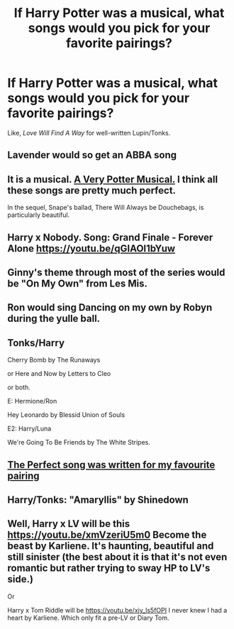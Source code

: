 #+TITLE: If Harry Potter was a musical, what songs would you pick for your favorite pairings?

* If Harry Potter was a musical, what songs would you pick for your favorite pairings?
:PROPERTIES:
:Author: rohan62442
:Score: 4
:DateUnix: 1559918333.0
:DateShort: 2019-Jun-07
:FlairText: Discussion
:END:
Like, /Love Will Find A Way/ for well-written Lupin/Tonks.


** Lavender would so get an ABBA song
:PROPERTIES:
:Author: Bleepbloopbotz2
:Score: 4
:DateUnix: 1559922904.0
:DateShort: 2019-Jun-07
:END:


** It is a musical. [[https://youtu.be/CDx1TyuosJ8][A Very Potter Musical.]] I think all these songs are pretty much perfect.

In the sequel, Snape's ballad, There Will Always be Douchebags, is particularly beautiful.
:PROPERTIES:
:Author: MTheLoud
:Score: 7
:DateUnix: 1559920101.0
:DateShort: 2019-Jun-07
:END:


** Harry x Nobody. Song: Grand Finale - Forever Alone [[https://youtu.be/qGIAOI1bYuw]]
:PROPERTIES:
:Author: RisingEarth
:Score: 3
:DateUnix: 1559919069.0
:DateShort: 2019-Jun-07
:END:


** Ginny's theme through most of the series would be "On My Own" from Les Mis.
:PROPERTIES:
:Author: LeisureSuiteLarry
:Score: 1
:DateUnix: 1559924947.0
:DateShort: 2019-Jun-07
:END:


** Ron would sing Dancing on my own by Robyn during the yulle ball.
:PROPERTIES:
:Author: NancyPotter
:Score: 1
:DateUnix: 1559925949.0
:DateShort: 2019-Jun-07
:END:


** Tonks/Harry

Cherry Bomb by The Runaways

or Here and Now by Letters to Cleo

or both.

E: Hermione/Ron

Hey Leonardo by Blessid Union of Souls

E2: Harry/Luna

We're Going To Be Friends by The White Stripes.
:PROPERTIES:
:Author: vghsthrowaway_11
:Score: 1
:DateUnix: 1559935035.0
:DateShort: 2019-Jun-07
:END:


** [[https://youtu.be/CDx1TyuosJ8?t=33m59s][The Perfect song was written for my favourite pairing]]
:PROPERTIES:
:Score: 1
:DateUnix: 1559941569.0
:DateShort: 2019-Jun-08
:END:


** Harry/Tonks: "Amaryllis" by Shinedown
:PROPERTIES:
:Author: theJandJ
:Score: 1
:DateUnix: 1559941966.0
:DateShort: 2019-Jun-08
:END:


** Well, Harry x LV will be this [[https://youtu.be/xmVzeriU5m0]] Become the beast by Karliene. It's haunting, beautiful and still sinister (the best about it is that it's not even romantic but rather trying to sway HP to LV's side.)

Or

Harry x Tom Riddle will be [[https://youtu.be/xjy_ls5fOPI]] I never knew I had a heart by Karliene. Which only fit a pre-LV or Diary Tom.
:PROPERTIES:
:Author: Rift-Warden
:Score: 1
:DateUnix: 1559967012.0
:DateShort: 2019-Jun-08
:END:
